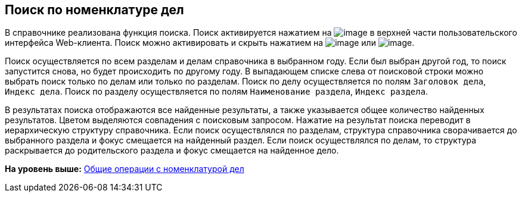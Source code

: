 
== Поиск по номенклатуре дел

В справочнике реализована функция поиска. Поиск активируется нажатием на image:buttons/butt_search.png[image] в верхней части пользовательского интерфейса Web-клиента. Поиск можно активировать и скрыть нажатием на image:buttons/searchFlag.png[image] или image:buttons/searchArrows.png[image].

Поиск осуществляется по всем разделам и делам справочника в выбранном году. Если был выбран другой год, то поиск запустится снова, но будет происходить по другому году. В выпадающем списке слева от поисковой строки можно выбрать поиск только по делам или только по разделам. Поиск по делу осуществляется по полям [.kbd .ph .userinput]`Заголовок дела`, [.kbd .ph .userinput]`Индекс дела`. Поиск по разделу осуществляется по полям [.kbd .ph .userinput]`Наименование раздела`, [.kbd .ph .userinput]`Индекс раздела`.

В результатах поиска отображаются все найденные результаты, а также указывается общее количество найденных результатов. Цветом выделяются совпадения с поисковым запросом. Нажатие на результат поиска переводит в иерархическую структуру справочника. Если поиск осуществлялся по разделам, структура справочника сворачивается до выбранного раздела и фокус смещается на найденный раздел. Если поиск осуществлялся по делам, то структура раскрывается до родительского раздела и фокус смещается на найденное дело.

*На уровень выше:* xref:../topics/GeneralOperationsWithNomenclature.html[Общие операции с номенклатурой дел]
